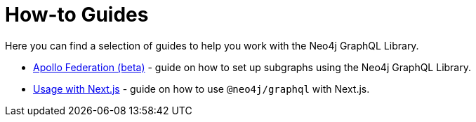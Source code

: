 [[guides]]
= How-to Guides

Here you can find a selection of guides to help you work with the Neo4j GraphQL Library.

* xref::guides/apollo-federation.adoc[Apollo Federation (beta)] - guide on how to set up subgraphs using the Neo4j GraphQL Library.
* xref::guides/frameworks/nextjs.adoc[Usage with Next.js] - guide on how to use `@neo4j/graphql` with Next.js.